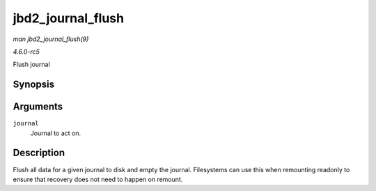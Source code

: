 .. -*- coding: utf-8; mode: rst -*-

.. _API-jbd2-journal-flush:

==================
jbd2_journal_flush
==================

*man jbd2_journal_flush(9)*

*4.6.0-rc5*

Flush journal


Synopsis
========

.. c:function:: int jbd2_journal_flush( journal_t * journal )

Arguments
=========

``journal``
    Journal to act on.


Description
===========

Flush all data for a given journal to disk and empty the journal.
Filesystems can use this when remounting readonly to ensure that
recovery does not need to happen on remount.


.. ------------------------------------------------------------------------------
.. This file was automatically converted from DocBook-XML with the dbxml
.. library (https://github.com/return42/sphkerneldoc). The origin XML comes
.. from the linux kernel, refer to:
..
.. * https://github.com/torvalds/linux/tree/master/Documentation/DocBook
.. ------------------------------------------------------------------------------
